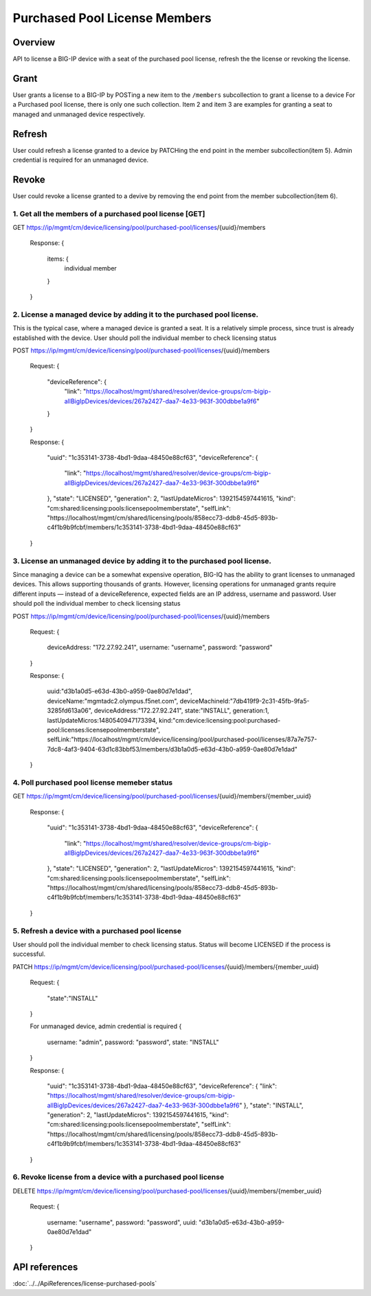 Purchased Pool License Members
==============================

Overview
~~~~~~~~

API to license a BIG-IP device with a seat of the purchased pool
license, refresh the the license or revoking the license.

Grant
~~~~~

User grants a license to a BIG-IP by POSTing a new item to the
``/members`` subcollection to grant a license to a device For a
Purchased pool license, there is only one such collection. Item 2 and
item 3 are examples for granting a seat to managed and unmanaged device
respectively.

Refresh
~~~~~~~

User could refresh a license granted to a device by PATCHing the end
point in the member subcollection(item 5). Admin credential is required
for an unmanaged device.

Revoke
~~~~~~

User could revoke a license granted to a devive by removing the end
point from the member subcollection(item 6).

1. Get all the members of a purchased pool license [GET]
^^^^^^^^^^^^^^^^^^^^^^^^^^^^^^^^^^^^^^^^^^^^^^^^^^^^^^^^

::

GET
https://ip/mgmt/cm/device/licensing/pool/purchased-pool/licenses/{uuid}/members

    Response:
    {
        items: {
            individual member
        }
    }

2. License a managed device by adding it to the purchased pool license.
^^^^^^^^^^^^^^^^^^^^^^^^^^^^^^^^^^^^^^^^^^^^^^^^^^^^^^^^^^^^^^^^^^^^^^^

This is the typical case, where a managed device is granted a seat. It
is a relatively simple process, since trust is already established with
the device. User should poll the individual member to check licensing
status

::

POST
https://ip/mgmt/cm/device/licensing/pool/purchased-pool/licenses/{uuid}/members

    Request:
    {
        "deviceReference": {
                "link": "https://localhost/mgmt/shared/resolver/device-groups/cm-bigip-allBigIpDevices/devices/267a2427-daa7-4e33-963f-300dbbe1a9f6"
        }
    }

    Response:
    {
        "uuid": "1c353141-3738-4bd1-9daa-48450e88cf63",
        "deviceReference": {
            "link": "https://localhost/mgmt/shared/resolver/device-groups/cm-bigip-allBigIpDevices/devices/267a2427-daa7-4e33-963f-300dbbe1a9f6"
        },
        "state": "LICENSED",
        "generation": 2,
        "lastUpdateMicros": 1392154597441615,
        "kind": "cm:shared:licensing:pools:licensepoolmemberstate",
        "selfLink": "https://localhost/mgmt/cm/shared/licensing/pools/858ecc73-ddb8-45d5-893b-c4f1b9b9fcbf/members/1c353141-3738-4bd1-9daa-48450e88cf63"
    }

3. License an unmanaged device by adding it to the purchased pool license.
^^^^^^^^^^^^^^^^^^^^^^^^^^^^^^^^^^^^^^^^^^^^^^^^^^^^^^^^^^^^^^^^^^^^^^^^^^

Since managing a device can be a somewhat expensive operation, BIG-IQ
has the ability to grant licenses to unmanaged devices. This allows
supporting thousands of grants. However, licensing operations for
unmanaged grants require different inputs — instead of a
deviceReference, expected fields are an IP address, username and
password. User should poll the individual member to check licensing
status

::

POST
https://ip/mgmt/cm/device/licensing/pool/purchased-pool/licenses/{uuid}/members

    Request:
    {
        deviceAddress: "172.27.92.241",
        username: "username",
        password: "password"
    }

    Response:
    {
        uuid:"d3b1a0d5-e63d-43b0-a959-0ae80d7e1dad",
        deviceName:"mgmtadc2.olympus.f5net.com",
        deviceMachineId:"7db419f9-2c31-45fb-9fa5-3285fd613a06",
        deviceAddress:"172.27.92.241",
        state:"INSTALL",
        generation:1,
        lastUpdateMicros:1480540947173394,
        kind:"cm:device:licensing:pool:purchased-pool:licenses:licensepoolmemberstate",
        selfLink:"https://localhost/mgmt/cm/device/licensing/pool/purchased-pool/licenses/87a7e757-7dc8-4af3-9404-63d1c83bbf53/members/d3b1a0d5-e63d-43b0-a959-0ae80d7e1dad"
    }

4. Poll purchased pool license memeber status
^^^^^^^^^^^^^^^^^^^^^^^^^^^^^^^^^^^^^^^^^^^^^

::

GET
https://ip/mgmt/cm/device/licensing/pool/purchased-pool/licenses/{uuid}/members/{member\_uuid}

    Response:
    {
        "uuid": "1c353141-3738-4bd1-9daa-48450e88cf63",
        "deviceReference": {
            "link": "https://localhost/mgmt/shared/resolver/device-groups/cm-bigip-allBigIpDevices/devices/267a2427-daa7-4e33-963f-300dbbe1a9f6"
        },
        "state": "LICENSED",
        "generation": 2,
        "lastUpdateMicros": 1392154597441615,
        "kind": "cm:shared:licensing:pools:licensepoolmemberstate",
        "selfLink": "https://localhost/mgmt/cm/shared/licensing/pools/858ecc73-ddb8-45d5-893b-c4f1b9b9fcbf/members/1c353141-3738-4bd1-9daa-48450e88cf63"
    }

5. Refresh a device with a purchased pool license
^^^^^^^^^^^^^^^^^^^^^^^^^^^^^^^^^^^^^^^^^^^^^^^^^

User should poll the individual member to check licensing status. Status
will become LICENSED if the process is successful.

::

PATCH
https://ip/mgmt/cm/device/licensing/pool/purchased-pool/licenses/{uuid}/members/{member\_uuid}

    Request:
    {
        "state":"INSTALL"
    }

    For unmanaged device, admin credential is required
    {
        username: "admin",
        password: "password",
        state: "INSTALL"
    }

    Response:
    {
        "uuid": "1c353141-3738-4bd1-9daa-48450e88cf63",
        "deviceReference": {
        "link": "https://localhost/mgmt/shared/resolver/device-groups/cm-bigip-allBigIpDevices/devices/267a2427-daa7-4e33-963f-300dbbe1a9f6"
        },
        "state": "INSTALL",
        "generation": 2,
        "lastUpdateMicros": 1392154597441615,
        "kind": "cm:shared:licensing:pools:licensepoolmemberstate",
        "selfLink": "https://localhost/mgmt/cm/shared/licensing/pools/858ecc73-ddb8-45d5-893b-c4f1b9b9fcbf/members/1c353141-3738-4bd1-9daa-48450e88cf63"
    }

6. Revoke license from a device with a purchased pool license
^^^^^^^^^^^^^^^^^^^^^^^^^^^^^^^^^^^^^^^^^^^^^^^^^^^^^^^^^^^^^

::

DELETE
https://ip/mgmt/cm/device/licensing/pool/purchased-pool/licenses/{uuid}/members/{member\_uuid}

    Request:
    {
        username: "username",
        password: "password",
        uuid: "d3b1a0d5-e63d-43b0-a959-0ae80d7e1dad"
    }

API references
~~~~~~~~~~~~~~
:doc:`../../ApiReferences/license-purchased-pools`
